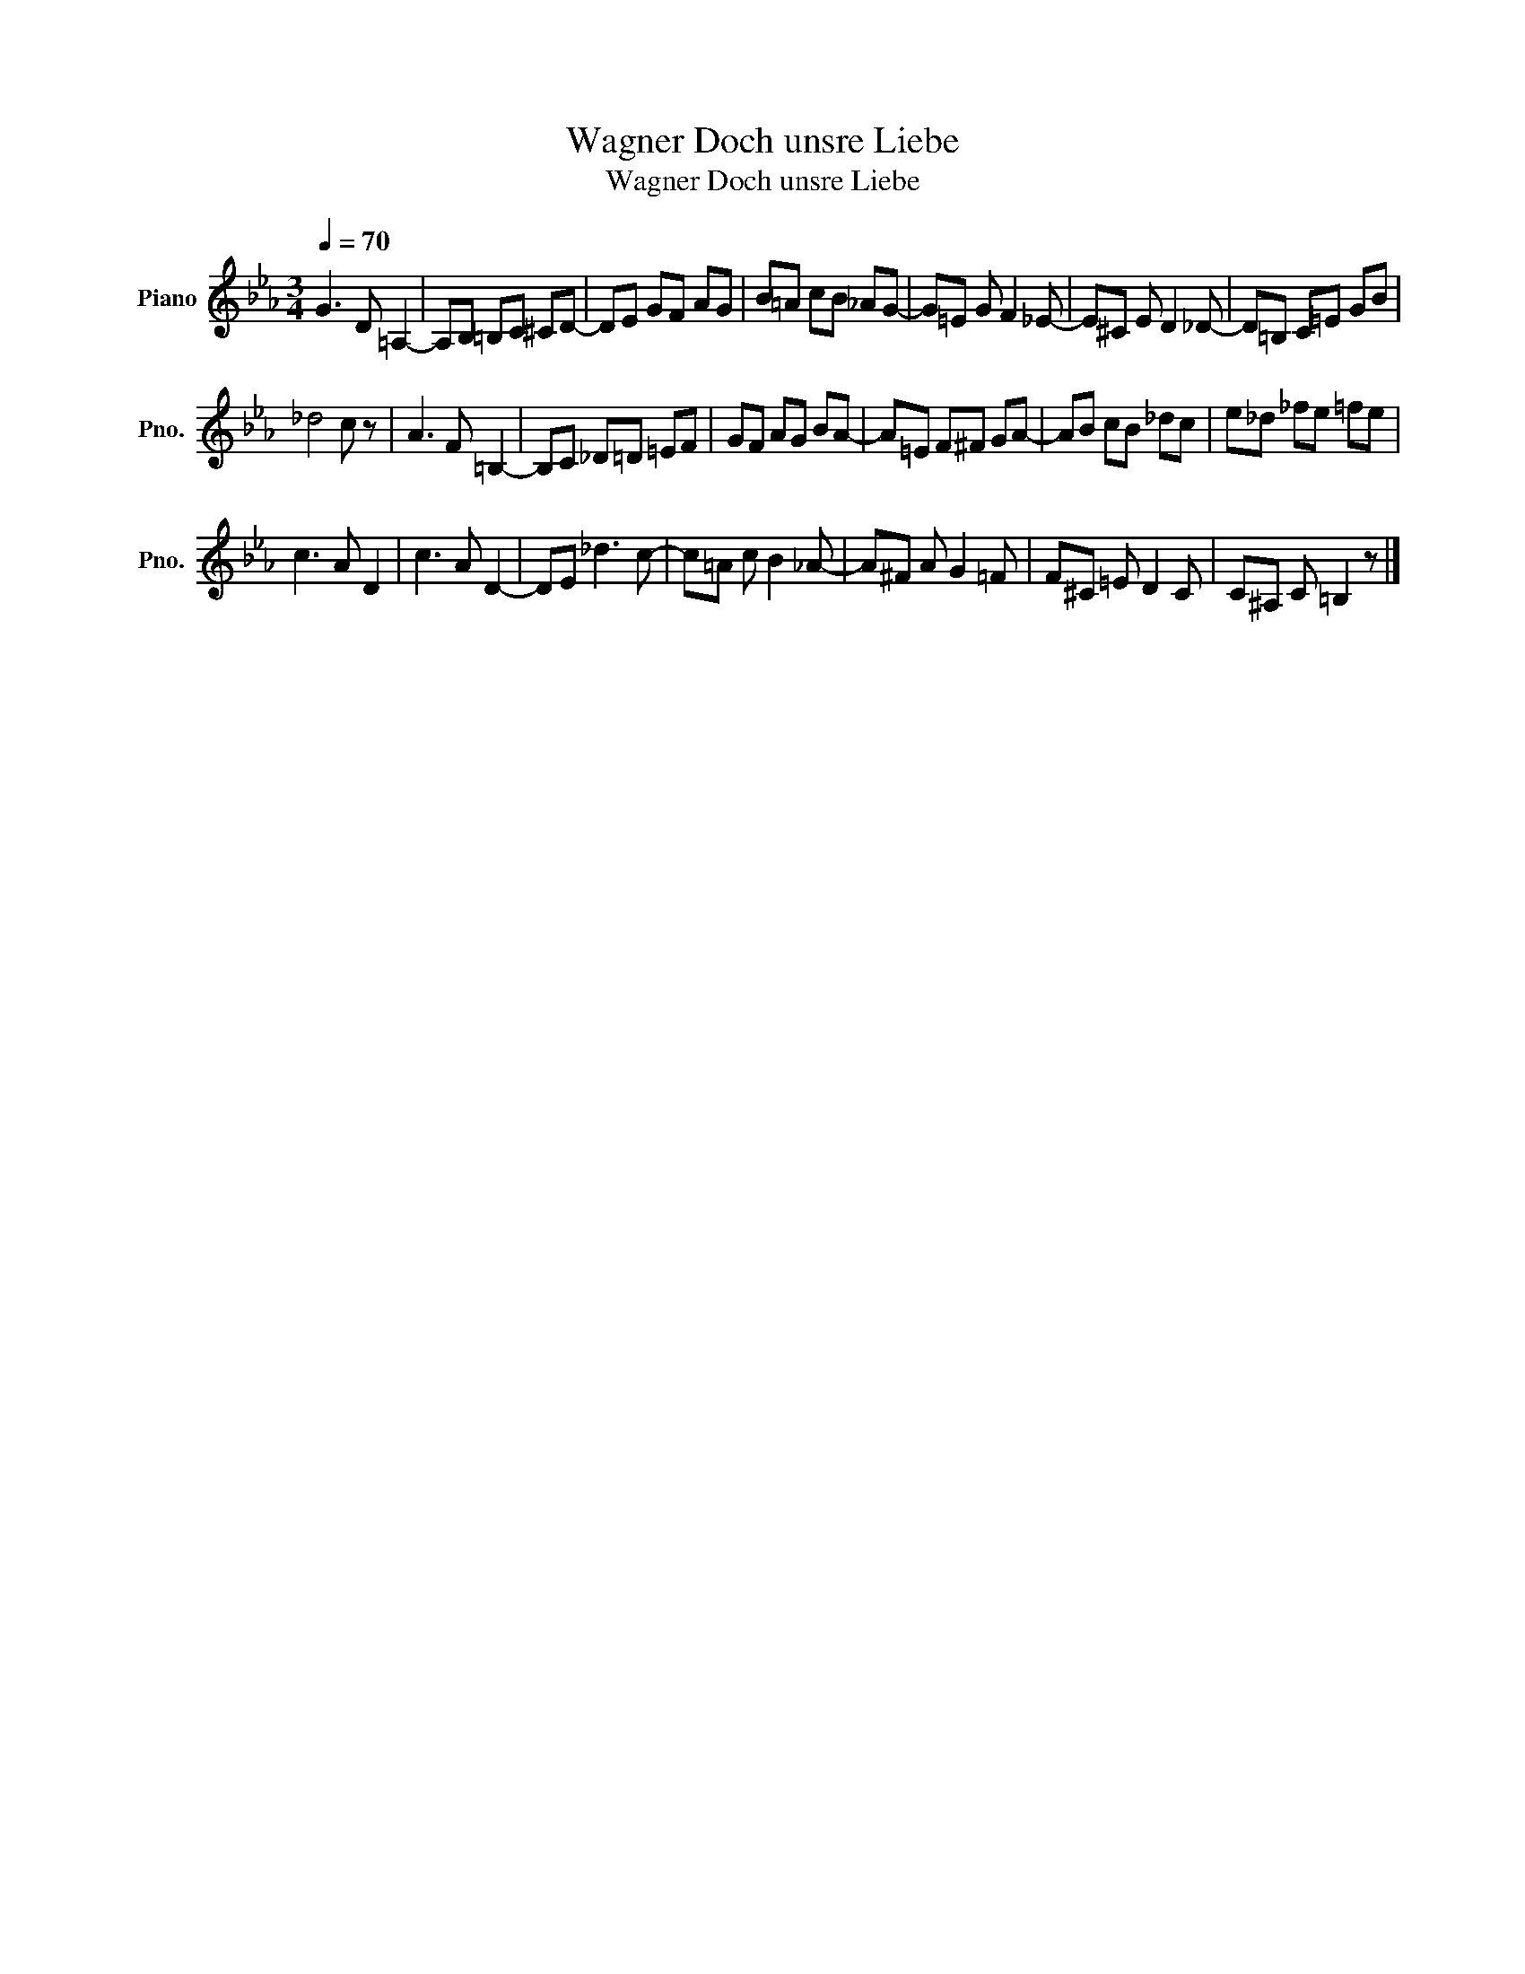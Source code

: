 X:1
T:Wagner Doch unsre Liebe
T:Wagner Doch unsre Liebe
L:1/8
Q:1/4=70
M:3/4
K:Eb
V:1 treble nm="Piano" snm="Pno."
V:1
 G3 D =A,2- | A,B, =B,C ^CD- | DE GF AG | B=A cB _AG- | G=E G F2 _E- | E^C E D2 _D- | D=B, C=E GB | %7
 _d4 c z | A3 F =B,2- | B,C _D=D =EF | GF AG BA- | A=E F^F GA- | AB cB _dc | e_d _fe =fe | %14
 c3 A D2 | c3 A D2- | DE _d3 c- | c=A c B2 _A- | A^F A G2 =F | F^C =E D2 C | C^A, C =B,2 z |] %21


